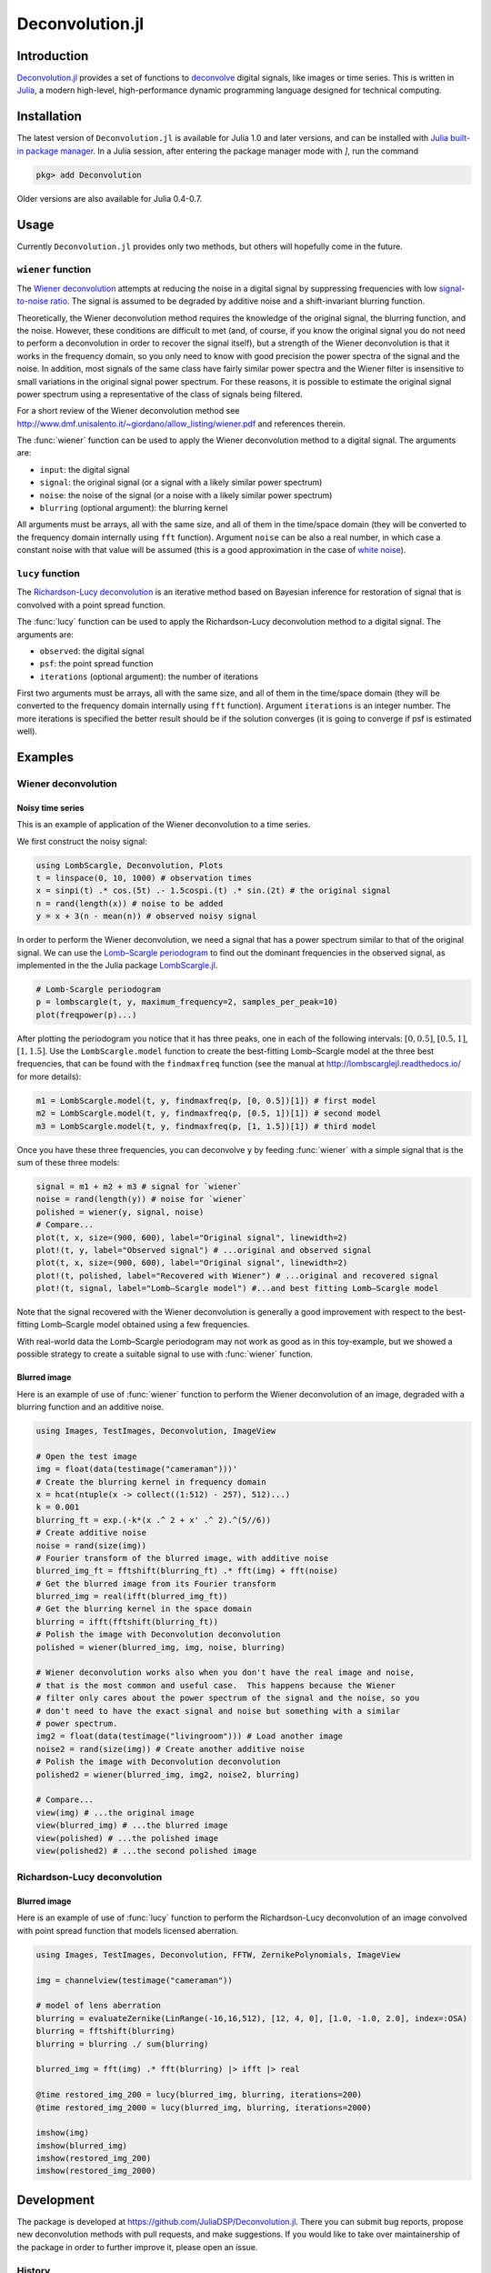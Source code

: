 Deconvolution.jl
================

Introduction
------------

`Deconvolution.jl <https://github.com/JuliaDSP/Deconvolution.jl>`__ provides a
set of functions to `deconvolve <https://en.wikipedia.org/wiki/Deconvolution>`__
digital signals, like images or time series.  This is written in `Julia
<http://julialang.org/>`__, a modern high-level, high-performance dynamic
programming language designed for technical computing.

Installation
------------

The latest version of ``Deconvolution.jl`` is available for Julia 1.0 and later
versions, and can be installed with `Julia built-in package manager
<https://julialang.github.io/Pkg.jl/stable/>`__.  In a Julia session, after
entering the package manager mode with `]`, run the command

.. code-block:: julia

    pkg> add Deconvolution

Older versions are also available for Julia 0.4-0.7.

Usage
-----

Currently ``Deconvolution.jl`` provides only two methods, but others will
hopefully come in the future.

``wiener`` function
~~~~~~~~~~~~~~~~~~~

.. function:: wiener(input, signal, noise[, blurring])

The `Wiener deconvolution
<https://en.wikipedia.org/wiki/Wiener_deconvolution>`__ attempts at reducing the
noise in a digital signal by suppressing frequencies with low `signal-to-noise
ratio <https://en.wikipedia.org/wiki/Signal-to-noise_ratio>`__.  The signal is
assumed to be degraded by additive noise and a shift-invariant blurring
function.

Theoretically, the Wiener deconvolution method requires the knowledge of the
original signal, the blurring function, and the noise.  However, these
conditions are difficult to met (and, of course, if you know the original signal
you do not need to perform a deconvolution in order to recover the signal
itself), but a strength of the Wiener deconvolution is that it works in the
frequency domain, so you only need to know with good precision the power spectra
of the signal and the noise.  In addition, most signals of the same class have
fairly similar power spectra and the Wiener filter is insensitive to small
variations in the original signal power spectrum.  For these reasons, it is
possible to estimate the original signal power spectrum using a representative
of the class of signals being filtered.

For a short review of the Wiener deconvolution method see
http://www.dmf.unisalento.it/~giordano/allow_listing/wiener.pdf and
references therein.

The :func:`wiener` function can be used to apply the Wiener deconvolution method
to a digital signal. The arguments are:

- ``input``: the digital signal
- ``signal``: the original signal (or a signal with a likely similar power
  spectrum)
- ``noise``: the noise of the signal (or a noise with a likely similar power
  spectrum)
- ``blurring`` (optional argument): the blurring kernel

All arguments must be arrays, all with the same size, and all of them in the
time/space domain (they will be converted to the frequency domain internally
using ``fft`` function).  Argument ``noise`` can be also a real number, in which
case a constant noise with that value will be assumed (this is a good
approximation in the case of `white noise
<https://en.wikipedia.org/wiki/White_noise>`__).

``lucy`` function
~~~~~~~~~~~~~~~~~~~

.. function:: lucy(observed, psf[, iterations])

The `Richardson-Lucy deconvolution
<https://en.wikipedia.org/wiki/Richardson-Lucy_deconvolution>`__ is an
iterative method based on Bayesian inference for restoration of signal that
is convolved with a point spread function.

The :func:`lucy` function can be used to apply the Richardson-Lucy deconvolution
method to a digital signal. The arguments are:

- ``observed``: the digital signal
- ``psf``: the point spread function
- ``iterations`` (optional argument): the number of iterations

First two arguments must be arrays, all with the same size, and all of them
in the time/space domain (they will be converted to the frequency domain
internally using ``fft`` function). Argument ``iterations`` is an integer number.
The more iterations is specified the better result should be if the solution
converges (it is going to converge if psf is estimated well).

Examples
--------

Wiener deconvolution
~~~~~~~~~~~~~~~~~~~~

Noisy time series
'''''''''''''''''

This is an example of application of the Wiener deconvolution to a time series.

We first construct the noisy signal:

.. code-block:: julia

   using LombScargle, Deconvolution, Plots
   t = linspace(0, 10, 1000) # observation times
   x = sinpi(t) .* cos.(5t) .- 1.5cospi.(t) .* sin.(2t) # the original signal
   n = rand(length(x)) # noise to be added
   y = x + 3(n - mean(n)) # observed noisy signal

In order to perform the Wiener deconvolution, we need a signal that has a power
spectrum similar to that of the original signal.  We can use the `Lomb–Scargle
periodogram <https://en.wikipedia.org/wiki/Least-squares_spectral_analysis>`__
to find out the dominant frequencies in the observed signal, as implemented in
the the Julia package `LombScargle.jl
<https://github.com/giordano/LombScargle.jl>`__.

.. code-block:: julia

   # Lomb-Scargle periodogram
   p = lombscargle(t, y, maximum_frequency=2, samples_per_peak=10)
   plot(freqpower(p)...)

After plotting the periodogram you notice that it has three peaks, one in each
of the following intervals: :math:`[0, 0.5]`, :math:`[0.5, 1]`, :math:`[1,
1.5]`.  Use the ``LombScargle.model`` function to create the best-fitting
Lomb–Scargle model at the three best frequencies, that can be found with the
``findmaxfreq`` function (see the manual at http://lombscarglejl.readthedocs.io/
for more details):

.. code-block:: julia

    m1 = LombScargle.model(t, y, findmaxfreq(p, [0, 0.5])[1]) # first model
    m2 = LombScargle.model(t, y, findmaxfreq(p, [0.5, 1])[1]) # second model
    m3 = LombScargle.model(t, y, findmaxfreq(p, [1, 1.5])[1]) # third model

Once you have these three frequencies, you can deconvolve ``y`` by feeding
:func:`wiener` with a simple signal that is the sum of these three models:

.. code-block:: julia

   signal = m1 + m2 + m3 # signal for `wiener`
   noise = rand(length(y)) # noise for `wiener`
   polished = wiener(y, signal, noise)
   # Compare...
   plot(t, x, size=(900, 600), label="Original signal", linewidth=2)
   plot!(t, y, label="Observed signal") # ...original and observed signal
   plot(t, x, size=(900, 600), label="Original signal", linewidth=2)
   plot!(t, polished, label="Recovered with Wiener") # ...original and recovered signal
   plot!(t, signal, label="Lomb–Scargle model") #...and best fitting Lomb–Scargle model

.. image:: wiener-time-series-observed.png
.. image:: wiener-time-series-recovered.png

Note that the signal recovered with the Wiener deconvolution is generally a good
improvement with respect to the best-fitting Lomb–Scargle model obtained using a
few frequencies.

With real-world data the Lomb–Scargle periodogram may not work as good as in
this toy-example, but we showed a possible strategy to create a suitable signal
to use with :func:`wiener` function.

Blurred image
'''''''''''''

Here is an example of use of :func:`wiener` function to perform the Wiener
deconvolution of an image, degraded with a blurring function and an additive
noise.

.. code-block:: julia

    using Images, TestImages, Deconvolution, ImageView

    # Open the test image
    img = float(data(testimage("cameraman")))'
    # Create the blurring kernel in frequency domain
    x = hcat(ntuple(x -> collect((1:512) - 257), 512)...)
    k = 0.001
    blurring_ft = exp.(-k*(x .^ 2 + x' .^ 2).^(5//6))
    # Create additive noise
    noise = rand(size(img))
    # Fourier transform of the blurred image, with additive noise
    blurred_img_ft = fftshift(blurring_ft) .* fft(img) + fft(noise)
    # Get the blurred image from its Fourier transform
    blurred_img = real(ifft(blurred_img_ft))
    # Get the blurring kernel in the space domain
    blurring = ifft(fftshift(blurring_ft))
    # Polish the image with Deconvolution deconvolution
    polished = wiener(blurred_img, img, noise, blurring)

    # Wiener deconvolution works also when you don't have the real image and noise,
    # that is the most common and useful case.  This happens because the Wiener
    # filter only cares about the power spectrum of the signal and the noise, so you
    # don't need to have the exact signal and noise but something with a similar
    # power spectrum.
    img2 = float(data(testimage("livingroom"))) # Load another image
    noise2 = rand(size(img)) # Create another additive noise
    # Polish the image with Deconvolution deconvolution
    polished2 = wiener(blurred_img, img2, noise2, blurring)

    # Compare...
    view(img) # ...the original image
    view(blurred_img) # ...the blurred image
    view(polished) # ...the polished image
    view(polished2) # ...the second polished image

.. image:: wiener-cameraman.jpg

Richardson-Lucy deconvolution
~~~~~~~~~~~~~~~~~~~~

Blurred image
'''''''''''''''''

Here is an example of use of :func:`lucy` function to perform the Richardson-Lucy
deconvolution of an image convolved with point spread function that models licensed
aberration.

.. code-block:: julia

    using Images, TestImages, Deconvolution, FFTW, ZernikePolynomials, ImageView

    img = channelview(testimage("cameraman"))

    # model of lens aberration
    blurring = evaluateZernike(LinRange(-16,16,512), [12, 4, 0], [1.0, -1.0, 2.0], index=:OSA)
    blurring = fftshift(blurring)
    blurring = blurring ./ sum(blurring)

    blurred_img = fft(img) .* fft(blurring) |> ifft |> real

    @time restored_img_200 = lucy(blurred_img, blurring, iterations=200)
    @time restored_img_2000 = lucy(blurred_img, blurring, iterations=2000)

    imshow(img)
    imshow(blurred_img)
    imshow(restored_img_200)
    imshow(restored_img_2000)

.. image:: lucy-cameraman.jpg

Development
-----------

The package is developed at https://github.com/JuliaDSP/Deconvolution.jl.  There
you can submit bug reports, propose new deconvolution methods with pull
requests, and make suggestions.  If you would like to take over maintainership
of the package in order to further improve it, please open an issue.

History
~~~~~~~

The ChangeLog of the package is available in `NEWS.md
<https://github.com/JuliaDSP/Deconvolution.jl/blob/master/NEWS.md>`__ file in
top directory.

License
-------

The ``Deconvolution.jl`` package is licensed under the MIT "Expat" License.  The
original author is Mosè Giordano.
